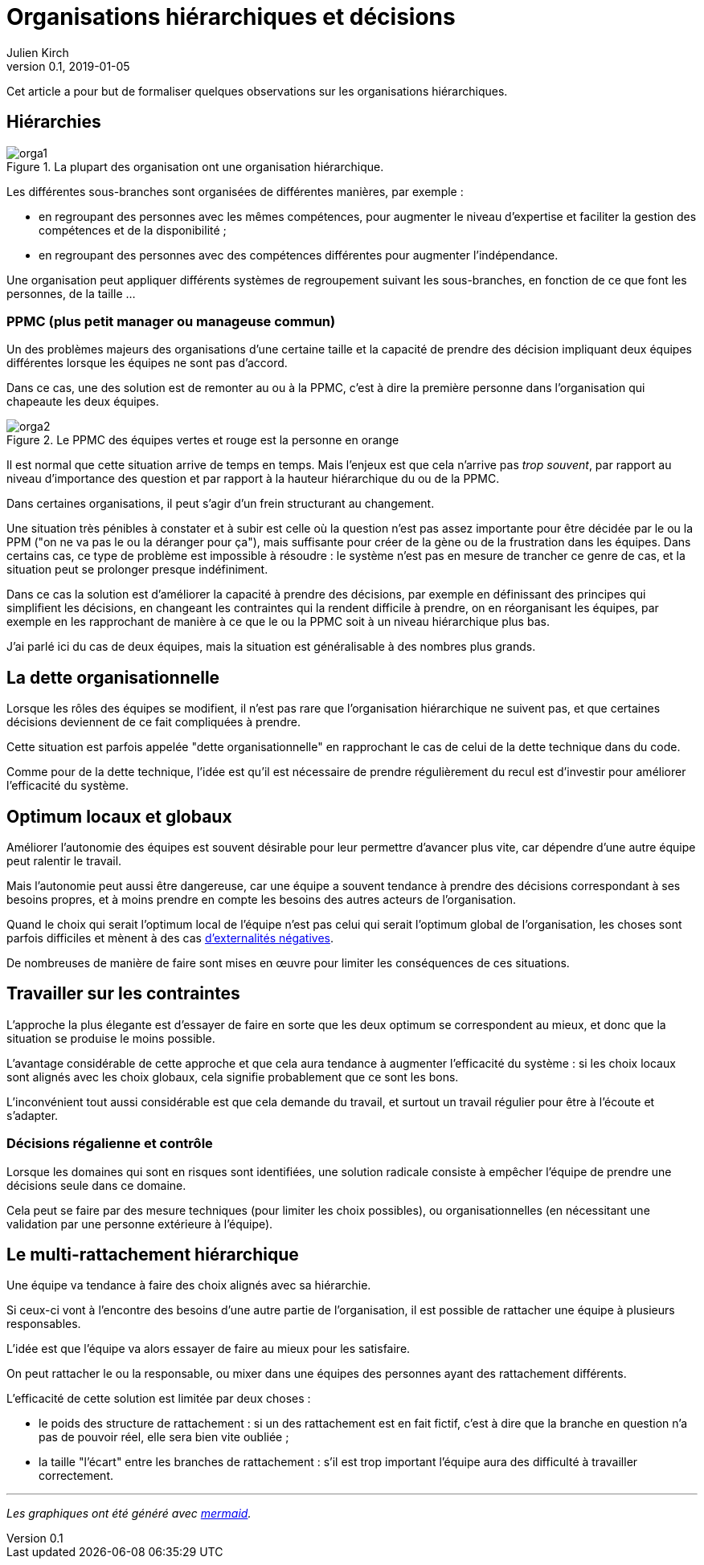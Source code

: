 = Organisations hiérarchiques et décisions
Julien Kirch
v0.1, 2019-01-05
:article_lang: fr
:ignore_files: orga1.mmd, orga2.mmd
:article_image: orga1.png
:article_description: Un article pour formaliser quelques observations

Cet article a pour but de formaliser quelques observations sur les organisations hiérarchiques.

== Hiérarchies

.La plupart des organisation ont une organisation hiérarchique.
image::orga1.svg[]

Les différentes sous-branches sont organisées de différentes manières, par exemple :

* en regroupant des personnes avec les mêmes compétences, pour augmenter le niveau d'expertise et faciliter la gestion des compétences et de la disponibilité ;
* en regroupant des personnes avec des compétences différentes pour augmenter l'indépendance.

Une organisation peut appliquer différents systèmes de regroupement suivant les sous-branches, en fonction de ce que font les personnes, de la taille …

=== PPMC (plus petit manager ou manageuse commun)

Un des problèmes majeurs des organisations d'une certaine taille et la capacité de prendre des décision impliquant deux équipes différentes lorsque les équipes ne sont pas d'accord.

Dans ce cas, une des solution est de remonter au ou à la PPMC, c'est à dire la première personne dans l'organisation qui chapeaute les deux équipes.

.Le PPMC des équipes vertes et rouge est la personne en orange
image::orga2.svg[]

Il est normal que cette situation arrive de temps en temps.
Mais l'enjeux est que cela n'arrive pas _trop souvent_, par rapport au niveau d'importance des question et par rapport à la hauteur hiérarchique du ou de la PPMC.

Dans certaines organisations, il peut s'agir d'un frein structurant au changement.

Une situation très pénibles à constater et à subir est celle où la question n'est pas assez importante pour être décidée par le ou la PPM ("on ne va pas le ou la déranger pour ça"), mais suffisante pour créer de la gène ou de la frustration dans les équipes.
Dans certains cas, ce type de problème est impossible à résoudre : le système n'est pas en mesure de trancher ce genre de cas, et la situation peut se prolonger presque indéfiniment.

Dans ce cas la solution est d'améliorer la capacité à prendre des décisions, par exemple en définissant des principes qui simplifient les décisions, en changeant les contraintes qui la rendent difficile à prendre, on en réorganisant les équipes, par exemple en les rapprochant de manière à ce que le ou la PPMC soit à un niveau hiérarchique plus bas.

J'ai parlé ici du cas de deux équipes, mais la situation est généralisable à des nombres plus grands.

== La dette organisationnelle

Lorsque les rôles des équipes se modifient, il n'est pas rare que l'organisation hiérarchique ne suivent pas, et que certaines décisions deviennent de ce fait compliquées à prendre.

Cette situation est parfois appelée "dette organisationnelle" en rapprochant le cas de celui de la dette technique dans du code.

Comme pour de la dette technique, l'idée est qu'il est nécessaire de prendre régulièrement du recul est d'investir pour améliorer l'efficacité du système.

== Optimum locaux et globaux

Améliorer l'autonomie des équipes est souvent désirable pour leur permettre d'avancer plus vite, car dépendre d'une autre équipe peut ralentir le travail.

Mais l'autonomie peut aussi être dangereuse, car une équipe a souvent tendance à prendre des décisions correspondant à ses besoins propres, et à moins prendre en compte les besoins des autres acteurs de l'organisation.

Quand le choix qui serait l'optimum local de l'équipe n'est pas celui qui serait l'optimum global de l'organisation, les choses sont parfois difficiles et mènent à des cas link:https://fr.wikipedia.org/wiki/Externalité[d'externalités négatives].

De nombreuses de manière de faire sont mises en œuvre pour limiter les conséquences de ces situations.

== Travailler sur les contraintes

L'approche la plus élegante est d'essayer de faire en sorte que les deux optimum se correspondent au mieux, et donc que la situation se produise le moins possible.

L'avantage considérable de cette approche et que cela aura tendance à augmenter l'efficacité du système : si les choix locaux sont alignés avec les choix globaux, cela signifie probablement que ce sont les bons.

L'inconvénient tout aussi considérable est que cela demande du travail, et surtout un travail régulier pour être à l'écoute et s'adapter.

=== Décisions régalienne et contrôle

Lorsque les domaines qui sont en risques sont identifiées, une solution radicale consiste à empêcher l'équipe de prendre une décisions seule dans ce domaine.

Cela peut se faire par des mesure techniques (pour limiter les choix possibles), ou organisationnelles (en nécessitant une validation par une personne extérieure à l'équipe).

== Le multi-rattachement hiérarchique

Une équipe va tendance à faire des choix alignés avec sa hiérarchie.

Si ceux-ci vont à l'encontre des besoins d'une autre partie de l'organisation, il est possible de rattacher une équipe à plusieurs responsables.

L'idée est que l'équipe va alors essayer de faire au mieux pour les satisfaire.

On peut rattacher le ou la responsable, ou mixer dans une équipes des personnes ayant des rattachement différents.

L'efficacité de cette solution est limitée par deux choses :

- le poids des structure de rattachement : si un des rattachement est en fait fictif, c'est à dire que la branche en question n'a pas de pouvoir réel, elle sera bien vite oubliée ;
- la taille "l'écart" entre les branches de rattachement : s'il est trop important l'équipe aura des difficulté à travailler correctement.

'''

_Les graphiques ont été généré avec link:http://mermaidjs.github.io[mermaid]._